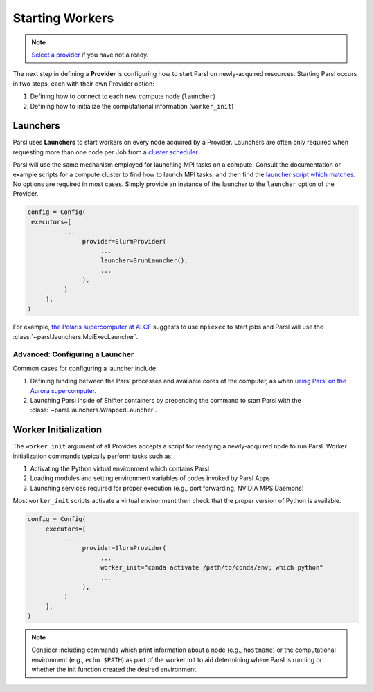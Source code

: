 Starting Workers
================

.. note::

   `Select a provider <providers.html>`_ if you have not already.

The next step in defining a **Provider** is configuring how to start Parsl on
newly-acquired resources.
Starting Parsl occurs in two steps, each with their own Provider option:

1. Defining how to connect to each new compute node (``launcher``)
2. Defining how to initialize the computational information (``worker_init``)

Launchers
---------


Parsl uses **Launchers** to start workers on every node acquired by a Provider.
Launchers are often only required when requesting more than one node per Job from a
`cluster scheduler <providers.html#cluster-scheduler>`_.

Parsl will use the same mechanism employed for launching MPI tasks on a compute.
Consult the documentation or example scripts for a compute cluster to find how to launch MPI tasks,
and then find the `launcher script which matches <../../reference.html#launchers>`_.
No options are required in most cases.
Simply provide an instance of the launcher to the ``launcher`` option of the Provider.

.. code-block:: python

    config = Config(
     executors=[
              ...
                   provider=SlurmProvider(
                        ...
                        launcher=SrunLauncher(),
                        ...
                   ),
              )
         ],
    )

For example, `the Polaris supercomputer at ALCF <https://docs.alcf.anl.gov/polaris/running-jobs/#running-mpiopenmp-applications>`_
suggests to use ``mpiexec`` to start jobs
and Parsl will use the :class:`~parsl.launchers.MpiExecLauncher`.


Advanced: Configuring a Launcher
++++++++++++++++++++++++++++++++

Common cases for configuring a launcher include:

1. Defining binding between the Parsl processes and available cores of the computer,
   as when `using Parsl on the Aurora supercomputer <https://docs.alcf.anl.gov/aurora/workflows/parsl/#parsl-config-for-a-large-ensemble-of-single-tile-tasks-run-over-many-pbs-jobs>`_.
2. Launching Parsl inside of Shifter containers by prepending the command to start
   Parsl with the :class:`~parsl.launchers.WrappedLauncher`.


Worker Initialization
---------------------

The ``worker_init`` argument of all Provides accepts a script for readying a newly-acquired node to run Parsl.
Worker initialization commands typically perform tasks such as:

1. Activating the Python virtual environment which contains Parsl
2. Loading modules and setting environment variables of codes invoked by Parsl Apps
3. Launching services required for proper execution (e.g., port forwarding, NVIDIA MPS Daemons)

Most ``worker_init`` scripts activate a virtual environment then check that the proper
version of Python is available.

.. code-block:: python

    config = Config(
         executors=[
              ...
                   provider=SlurmProvider(
                        ...
                        worker_init="conda activate /path/to/conda/env; which python"
                        ...
                   ),
              )
         ],
    )

.. note::

    Consider including commands which print information about a node (e.g., ``hostname``)
    or the computational environment (e.g., ``echo $PATH``) as part of the worker init
    to aid determining where Parsl is running or whether the init function created the
    desired environment.
